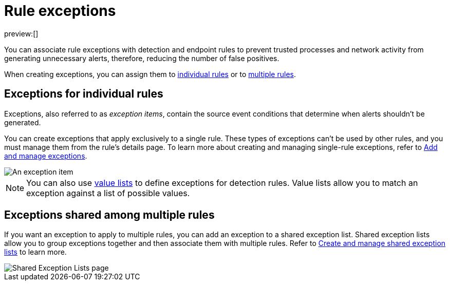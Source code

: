 [[security-rule-exceptions]]
= Rule exceptions

// :description: Understand the different types of rule exceptions.
// :keywords: serverless, security, overview

preview:[]

You can associate rule exceptions with detection and endpoint rules to prevent trusted processes and network activity from generating unnecessary alerts, therefore, reducing the number of false positives.

When creating exceptions, you can assign them to <<rule-exceptions-intro,individual rules>> or to <<shared-exception-list-intro,multiple rules>>.

[discrete]
[[rule-exceptions-intro]]
== Exceptions for individual rules

Exceptions, also referred to as _exception items_, contain the source event conditions that determine when alerts shouldn't be generated.

You can create exceptions that apply exclusively to a single rule. These types of exceptions can't be used by other rules, and you must manage them from the rule’s details page. To learn more about creating and managing single-rule exceptions, refer to <<security-add-exceptions,Add and manage exceptions>>.

[role="screenshot"]
image::images/detections-ui-exceptions/-detections-exception-item-example.png[An exception item]

[NOTE]
====
You can also use <<security-value-lists-exceptions,value lists>> to define exceptions for detection rules. Value lists allow you to match an exception against a list of possible values.
====

[discrete]
[[shared-exception-list-intro]]
== Exceptions shared among multiple rules

If you want an exception to apply to multiple rules, you can add an exception to a shared exception list. Shared exception lists allow you to group exceptions together and then associate them with multiple rules. Refer to <<security-shared-exception-lists,Create and manage shared exception lists>> to learn more.

[role="screenshot"]
image::images/detections-ui-exceptions/-detections-rule-exceptions-page.png[Shared Exception Lists page]
